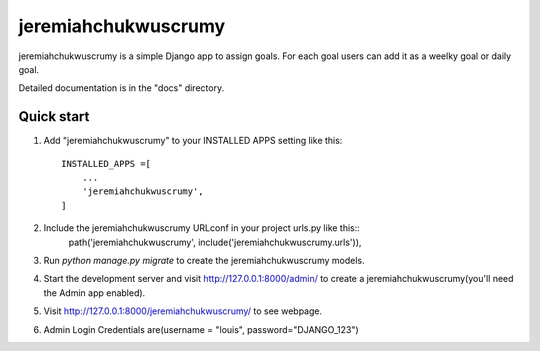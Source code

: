 ===================
jeremiahchukwuscrumy
===================

jeremiahchukwuscrumy is a simple Django app to assign goals. For each goal users can add it as a weelky goal or daily goal.

Detailed documentation is in the "docs" directory.

Quick start
------------

1. Add "jeremiahchukwuscrumy" to your INSTALLED APPS setting like this::


    INSTALLED_APPS =[
        ...
        'jeremiahchukwuscrumy',
    ]

2. Include the  jeremiahchukwuscrumy URLconf in your project urls.py like this::
    path('jeremiahchukwuscrumy', include('jeremiahchukwuscrumy.urls')),

3. Run `python manage.py migrate` to create the jeremiahchukwuscrumy models.
4. Start the development server and visit http://127.0.0.1:8000/admin/ to create a jeremiahchukwuscrumy(you'll need the Admin app enabled).

5. Visit http://127.0.0.1:8000/jeremiahchukwuscrumy/ to see webpage.
6. Admin Login Credentials are(username = "louis", password="DJANGO_123")